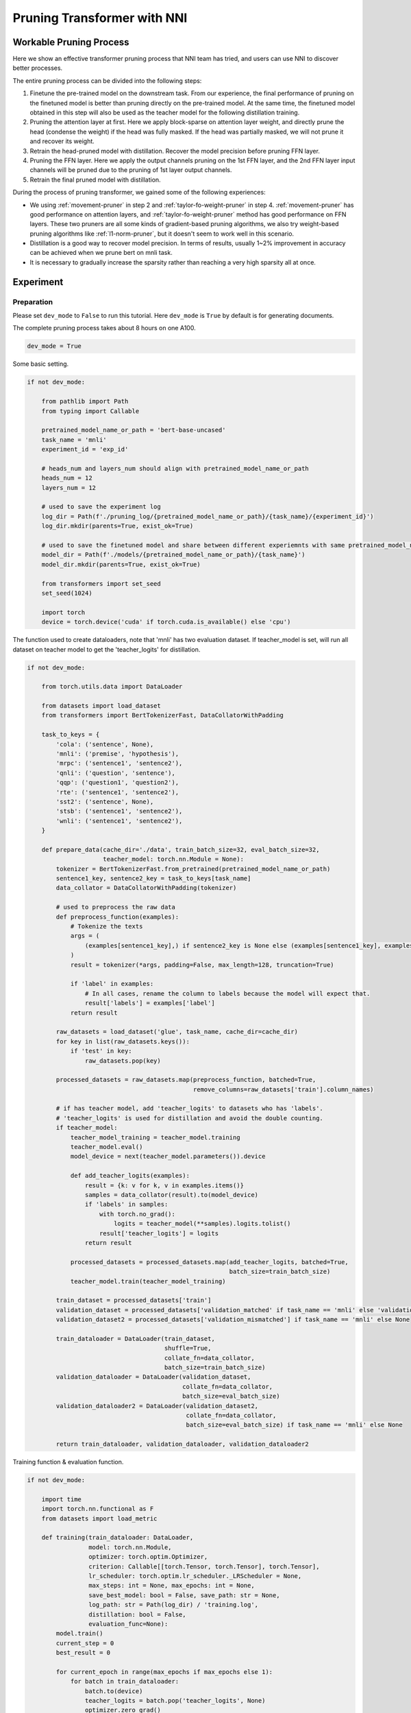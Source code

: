 
.. DO NOT EDIT.
.. THIS FILE WAS AUTOMATICALLY GENERATED BY SPHINX-GALLERY.
.. TO MAKE CHANGES, EDIT THE SOURCE PYTHON FILE:
.. "tutorials/pruning_bert_glue.py"
.. LINE NUMBERS ARE GIVEN BELOW.

.. only:: html

    .. note::
        :class: sphx-glr-download-link-note

        Click :ref:`here <sphx_glr_download_tutorials_pruning_bert_glue.py>`
        to download the full example code

.. rst-class:: sphx-glr-example-title

.. _sphx_glr_tutorials_pruning_bert_glue.py:


Pruning Transformer with NNI
============================

Workable Pruning Process
------------------------

Here we show an effective transformer pruning process that NNI team has tried, and users can use NNI to discover better processes.

The entire pruning process can be divided into the following steps:

1. Finetune the pre-trained model on the downstream task. From our experience,
   the final performance of pruning on the finetuned model is better than pruning directly on the pre-trained model.
   At the same time, the finetuned model obtained in this step will also be used as the teacher model for the following
   distillation training.
2. Pruning the attention layer at first. Here we apply block-sparse on attention layer weight,
   and directly prune the head (condense the weight) if the head was fully masked.
   If the head was partially masked, we will not prune it and recover its weight.
3. Retrain the head-pruned model with distillation. Recover the model precision before pruning FFN layer.
4. Pruning the FFN layer. Here we apply the output channels pruning on the 1st FFN layer,
   and the 2nd FFN layer input channels will be pruned due to the pruning of 1st layer output channels.
5. Retrain the final pruned model with distillation.

During the process of pruning transformer, we gained some of the following experiences:

* We using :ref:`movement-pruner` in step 2 and :ref:`taylor-fo-weight-pruner` in step 4. :ref:`movement-pruner` has good performance on attention layers,
  and :ref:`taylor-fo-weight-pruner` method has good performance on FFN layers. These two pruners are all some kinds of gradient-based pruning algorithms,
  we also try weight-based pruning algorithms like :ref:`l1-norm-pruner`, but it doesn't seem to work well in this scenario.
* Distillation is a good way to recover model precision. In terms of results, usually 1~2% improvement in accuracy can be achieved when we prune bert on mnli task.
* It is necessary to gradually increase the sparsity rather than reaching a very high sparsity all at once.

Experiment
----------

Preparation
^^^^^^^^^^^
Please set ``dev_mode`` to ``False`` to run this tutorial. Here ``dev_mode`` is ``True`` by default is for generating documents.

The complete pruning process takes about 8 hours on one A100.

.. GENERATED FROM PYTHON SOURCE LINES 41-44

.. code-block:: default


    dev_mode = True








.. GENERATED FROM PYTHON SOURCE LINES 45-46

Some basic setting.

.. GENERATED FROM PYTHON SOURCE LINES 46-74

.. code-block:: default


    if not dev_mode:

        from pathlib import Path
        from typing import Callable

        pretrained_model_name_or_path = 'bert-base-uncased'
        task_name = 'mnli'
        experiment_id = 'exp_id'

        # heads_num and layers_num should align with pretrained_model_name_or_path
        heads_num = 12
        layers_num = 12

        # used to save the experiment log
        log_dir = Path(f'./pruning_log/{pretrained_model_name_or_path}/{task_name}/{experiment_id}')
        log_dir.mkdir(parents=True, exist_ok=True)

        # used to save the finetuned model and share between different experiemnts with same pretrained_model_name_or_path and task_name
        model_dir = Path(f'./models/{pretrained_model_name_or_path}/{task_name}')
        model_dir.mkdir(parents=True, exist_ok=True)

        from transformers import set_seed
        set_seed(1024)

        import torch
        device = torch.device('cuda' if torch.cuda.is_available() else 'cpu')








.. GENERATED FROM PYTHON SOURCE LINES 75-77

The function used to create dataloaders, note that 'mnli' has two evaluation dataset.
If teacher_model is set, will run all dataset on teacher model to get the 'teacher_logits' for distillation.

.. GENERATED FROM PYTHON SOURCE LINES 77-161

.. code-block:: default


    if not dev_mode:

        from torch.utils.data import DataLoader

        from datasets import load_dataset
        from transformers import BertTokenizerFast, DataCollatorWithPadding

        task_to_keys = {
            'cola': ('sentence', None),
            'mnli': ('premise', 'hypothesis'),
            'mrpc': ('sentence1', 'sentence2'),
            'qnli': ('question', 'sentence'),
            'qqp': ('question1', 'question2'),
            'rte': ('sentence1', 'sentence2'),
            'sst2': ('sentence', None),
            'stsb': ('sentence1', 'sentence2'),
            'wnli': ('sentence1', 'sentence2'),
        }

        def prepare_data(cache_dir='./data', train_batch_size=32, eval_batch_size=32,
                         teacher_model: torch.nn.Module = None):
            tokenizer = BertTokenizerFast.from_pretrained(pretrained_model_name_or_path)
            sentence1_key, sentence2_key = task_to_keys[task_name]
            data_collator = DataCollatorWithPadding(tokenizer)

            # used to preprocess the raw data
            def preprocess_function(examples):
                # Tokenize the texts
                args = (
                    (examples[sentence1_key],) if sentence2_key is None else (examples[sentence1_key], examples[sentence2_key])
                )
                result = tokenizer(*args, padding=False, max_length=128, truncation=True)

                if 'label' in examples:
                    # In all cases, rename the column to labels because the model will expect that.
                    result['labels'] = examples['label']
                return result

            raw_datasets = load_dataset('glue', task_name, cache_dir=cache_dir)
            for key in list(raw_datasets.keys()):
                if 'test' in key:
                    raw_datasets.pop(key)

            processed_datasets = raw_datasets.map(preprocess_function, batched=True,
                                                  remove_columns=raw_datasets['train'].column_names)

            # if has teacher model, add 'teacher_logits' to datasets who has 'labels'.
            # 'teacher_logits' is used for distillation and avoid the double counting.
            if teacher_model:
                teacher_model_training = teacher_model.training
                teacher_model.eval()
                model_device = next(teacher_model.parameters()).device

                def add_teacher_logits(examples):
                    result = {k: v for k, v in examples.items()}
                    samples = data_collator(result).to(model_device)
                    if 'labels' in samples:
                        with torch.no_grad():
                            logits = teacher_model(**samples).logits.tolist()
                        result['teacher_logits'] = logits
                    return result

                processed_datasets = processed_datasets.map(add_teacher_logits, batched=True,
                                                            batch_size=train_batch_size)
                teacher_model.train(teacher_model_training)

            train_dataset = processed_datasets['train']
            validation_dataset = processed_datasets['validation_matched' if task_name == 'mnli' else 'validation']
            validation_dataset2 = processed_datasets['validation_mismatched'] if task_name == 'mnli' else None

            train_dataloader = DataLoader(train_dataset,
                                          shuffle=True,
                                          collate_fn=data_collator,
                                          batch_size=train_batch_size)
            validation_dataloader = DataLoader(validation_dataset,
                                               collate_fn=data_collator,
                                               batch_size=eval_batch_size)
            validation_dataloader2 = DataLoader(validation_dataset2,
                                                collate_fn=data_collator,
                                                batch_size=eval_batch_size) if task_name == 'mnli' else None

            return train_dataloader, validation_dataloader, validation_dataloader2








.. GENERATED FROM PYTHON SOURCE LINES 162-163

Training function & evaluation function.

.. GENERATED FROM PYTHON SOURCE LINES 163-265

.. code-block:: default


    if not dev_mode:

        import time
        import torch.nn.functional as F
        from datasets import load_metric

        def training(train_dataloader: DataLoader,
                     model: torch.nn.Module,
                     optimizer: torch.optim.Optimizer,
                     criterion: Callable[[torch.Tensor, torch.Tensor], torch.Tensor],
                     lr_scheduler: torch.optim.lr_scheduler._LRScheduler = None,
                     max_steps: int = None, max_epochs: int = None,
                     save_best_model: bool = False, save_path: str = None,
                     log_path: str = Path(log_dir) / 'training.log',
                     distillation: bool = False,
                     evaluation_func=None):
            model.train()
            current_step = 0
            best_result = 0

            for current_epoch in range(max_epochs if max_epochs else 1):
                for batch in train_dataloader:
                    batch.to(device)
                    teacher_logits = batch.pop('teacher_logits', None)
                    optimizer.zero_grad()
                    outputs = model(**batch)
                    loss = outputs.loss

                    if distillation:
                        assert teacher_logits is not None
                        distil_loss = F.kl_div(F.log_softmax(outputs.logits / 2, dim=-1),
                                               F.softmax(teacher_logits / 2, dim=-1), reduction='batchmean') * (2 ** 2)
                        loss = 0.1 * loss + 0.9 * distil_loss

                    loss = criterion(loss, None)
                    loss.backward()
                    optimizer.step()

                    if lr_scheduler:
                        lr_scheduler.step()

                    current_step += 1

                    # evaluation for every 1000 steps
                    if current_step % 1000 == 0 or current_step % len(train_dataloader) == 0:
                        result = evaluation_func(model) if evaluation_func else None
                        with (log_path).open('a+') as f:
                            msg = '[{}] Epoch {}, Step {}: {}\n'.format(time.asctime(time.localtime(time.time())), current_epoch, current_step, result)
                            f.write(msg)
                            print(msg)
                        # if it's the best model, save it.
                        if save_best_model and best_result < result['default']:
                            assert save_path is not None
                            torch.save(model.state_dict(), save_path)
                            best_result = result['default']

                    if max_steps and current_step >= max_steps:
                        return

        def evaluation(validation_dataloader: DataLoader,
                       validation_dataloader2: DataLoader,
                       model: torch.nn.Module):
            training = model.training
            model.eval()
            is_regression = task_name == 'stsb'
            metric = load_metric('glue', task_name)

            for batch in validation_dataloader:
                batch.pop('teacher_logits', None)
                batch.to(device)
                outputs = model(**batch)
                predictions = outputs.logits.argmax(dim=-1) if not is_regression else outputs.logits.squeeze()
                metric.add_batch(
                    predictions=predictions,
                    references=batch['labels'],
                )
            result = metric.compute()

            if validation_dataloader2:
                for batch in validation_dataloader2:
                    batch.pop('teacher_logits', None)
                    batch.to(device)
                    outputs = model(**batch)
                    predictions = outputs.logits.argmax(dim=-1) if not is_regression else outputs.logits.squeeze()
                    metric.add_batch(
                        predictions=predictions,
                        references=batch['labels'],
                    )
                result = {'matched': result, 'mismatched': metric.compute()}
                result['default'] = (result['matched']['accuracy'] + result['mismatched']['accuracy']) / 2
            else:
                result['default'] = result.get('f1', result.get('accuracy', None))

            model.train(training)
            return result

        # using huggingface native loss
        def fake_criterion(outputs, targets):
            return outputs









.. GENERATED FROM PYTHON SOURCE LINES 266-267

Prepare pre-trained model and finetuning on downstream task.

.. GENERATED FROM PYTHON SOURCE LINES 267-306

.. code-block:: default


    if not dev_mode:

        import functools

        from torch.optim import Adam
        from torch.optim.lr_scheduler import LambdaLR
        from transformers import BertForSequenceClassification

        def create_pretrained_model():
            is_regression = task_name == 'stsb'
            num_labels = 1 if is_regression else (3 if task_name == 'mnli' else 2)
            return BertForSequenceClassification.from_pretrained(pretrained_model_name_or_path, num_labels=num_labels)

        def create_finetuned_model():
            pretrained_model = create_pretrained_model().to(device)

            train_dataloader, validation_dataloader, validation_dataloader2 = prepare_data()
            evaluation_func = functools.partial(evaluation, validation_dataloader, validation_dataloader2)
            steps_per_epoch = len(train_dataloader)
            training_epochs = 3

            finetuned_model_state_path = Path(model_dir) / 'finetuned_model_state.pth'

            if finetuned_model_state_path.exists():
                pretrained_model.load_state_dict(torch.load(finetuned_model_state_path))
            else:
                optimizer = Adam(pretrained_model.parameters(), lr=3e-5, eps=1e-8)

                def lr_lambda(current_step: int):
                    return max(0.0, float(training_epochs * steps_per_epoch - current_step) / float(training_epochs * steps_per_epoch))

                lr_scheduler = LambdaLR(optimizer, lr_lambda)
                training(train_dataloader, pretrained_model, optimizer, fake_criterion, lr_scheduler=lr_scheduler, max_epochs=training_epochs,
                         save_best_model=True, save_path=finetuned_model_state_path, evaluation_func=evaluation_func)
            return pretrained_model

        finetuned_model = create_finetuned_model()








.. GENERATED FROM PYTHON SOURCE LINES 307-309

Using finetuned model as teacher model to create dataloader.
Add 'teacher_logits' to dataset, it is used to do the distillation, it can be seen as a kind of data label.

.. GENERATED FROM PYTHON SOURCE LINES 309-315

.. code-block:: default


    if not dev_mode:

        train_dataloader, validation_dataloader, validation_dataloader2 = prepare_data(teacher_model=finetuned_model)
        evaluation_func = functools.partial(evaluation, validation_dataloader, validation_dataloader2)








.. GENERATED FROM PYTHON SOURCE LINES 316-319

Pruning
^^^^^^^
First, using MovementPruner to prune attention head.

.. GENERATED FROM PYTHON SOURCE LINES 319-366

.. code-block:: default


    if not dev_mode:

        # Set training steps/epochs for pruning.

        total_epochs = 4
        steps_per_epoch = len(train_dataloader)
        total_steps = total_epochs * steps_per_epoch
        warmup_steps = 1 * steps_per_epoch
        cooldown_steps = 1 * steps_per_epoch

        # Initialize evaluator used by MovementPruner.

        import nni
        from nni.algorithms.compression.v2.pytorch import TorchEvaluator

        movement_training = functools.partial(training, train_dataloader, log_path=log_dir / 'movement_pruning.log',
                                            evaluation_func=evaluation_func)
        traced_optimizer = nni.trace(Adam)(finetuned_model.parameters(), lr=3e-5, eps=1e-8)

        def lr_lambda(current_step: int):
            if current_step < warmup_steps:
                return float(current_step) / warmup_steps
            return max(0.0, float(total_steps - current_step) / float(total_steps - warmup_steps))

        traced_scheduler = nni.trace(LambdaLR)(traced_optimizer, lr_lambda)
        evaluator = TorchEvaluator(movement_training, traced_optimizer, fake_criterion, traced_scheduler)

        # Apply block-soft-movement pruning on attention layers.

        from nni.compression.pytorch.pruning import MovementPruner

        config_list = [{'op_types': ['Linear'], 'op_partial_names': ['bert.encoder.layer.{}.'.format(i) for i in range(12)], 'sparsity': 0.1}]
        pruner = MovementPruner(model=finetuned_model,
                                config_list=config_list,
                                evaluator=evaluator,
                                training_epochs=total_epochs,
                                warm_up_step=warmup_steps,
                                cool_down_beginning_step=total_steps - cooldown_steps,
                                regular_scale=1,
                                movement_mode='soft',
                                sparse_granularity='auto')
        _, attention_masks = pruner.compress()
        pruner.show_pruned_weights()

        torch.save(attention_masks, Path(log_dir) / 'attention_masks.pth')








.. GENERATED FROM PYTHON SOURCE LINES 367-371

Load a new finetuned model to do the speedup.
Note that nni speedup don't support replace attention module, so here we manully replace the attention module.

If the head is entire masked, physically prune it and create config_list for FFN pruning.

.. GENERATED FROM PYTHON SOURCE LINES 371-399

.. code-block:: default


    if not dev_mode:

        attention_pruned_model = create_finetuned_model().to(device)
        attention_masks = torch.load(Path(log_dir) / 'attention_masks.pth')

        ffn_config_list = []
        layer_count = 0
        module_list = []
        for i in range(0, layers_num):
            prefix = f'bert.encoder.layer.{i}.'
            value_mask: torch.Tensor = attention_masks[prefix + 'attention.self.value']['weight']
            head_mask = (value_mask.reshape(heads_num, -1).sum(-1) == 0.)
            head_idx = torch.arange(len(head_mask))[head_mask].long().tolist()
            print(f'layer {i} pruner {len(head_idx)} head: {head_idx}')
            if len(head_idx) != 12:
                attention_pruned_model.bert.encoder.layer[i].attention.prune_heads(head_idx)
                module_list.append(attention_pruned_model.bert.encoder.layer[i])
                # The final ffn weight remaining ratio is the half of the attention weight remaining ratio.
                # This is just an empirical configuration, you can use any other method to determine this sparsity.
                sparsity = 1 - (1 - len(head_idx) / heads_num) * 0.5
                # here we use a simple sparsity schedule, we will prune ffn in 12 iterations, each iteration prune `sparsity_per_iter`.
                sparsity_per_iter = 1 - (1 - sparsity) ** (1 / heads_num)
                ffn_config_list.append({'op_names': [f'bert.encoder.layer.{layer_count}.intermediate.dense'], 'sparsity': sparsity_per_iter})
                layer_count += 1

        attention_pruned_model.bert.encoder.layer = torch.nn.ModuleList(module_list)








.. GENERATED FROM PYTHON SOURCE LINES 400-401

Retrain the attention pruned model with distillation.

.. GENERATED FROM PYTHON SOURCE LINES 401-417

.. code-block:: default


    if not dev_mode:

        total_epochs = 5
        optimizer = Adam(attention_pruned_model.parameters(), lr=3e-5, eps=1e-8)

        def lr_lambda(current_step: int):
            return max(0.0, float(total_epochs * steps_per_epoch - current_step) / float(total_epochs * steps_per_epoch))

        lr_scheduler = LambdaLR(optimizer, lr_lambda)
        at_model_save_path = log_dir / 'attention_pruned_model_state.pth'
        training(train_dataloader, attention_pruned_model, optimizer, fake_criterion, lr_scheduler=lr_scheduler, max_epochs=total_epochs,
                save_best_model=True, save_path=at_model_save_path, distillation=True, evaluation_func=evaluation_func)

        attention_pruned_model.load_state_dict(torch.load(at_model_save_path))








.. GENERATED FROM PYTHON SOURCE LINES 418-422

Iterative pruning FFN with TaylorFOWeightPruner in 12 iterations.
Finetuning 2000 steps after each iteration, then finetuning 2 epochs after pruning finished.

NNI will support per-step-pruning-schedule in the future, then can use an pruner to replace the following code.

.. GENERATED FROM PYTHON SOURCE LINES 422-490

.. code-block:: default


    if not dev_mode:

        from nni.compression.pytorch.pruning import TaylorFOWeightPruner
        from nni.compression.pytorch.speedup import ModelSpeedup

        distil_training = functools.partial(training, train_dataloader, log_path=log_dir / 'taylor_pruning.log',
                                            distillation=True, evaluation_func=evaluation_func)
        traced_optimizer = nni.trace(Adam)(attention_pruned_model.parameters(), lr=3e-5, eps=1e-8)
        evaluator = TorchEvaluator(distil_training, traced_optimizer, fake_criterion)

        current_step = 0
        best_result = 0
        total_epochs = 4
        init_lr = 3e-5

        dummy_input = torch.rand(8, 128, 768).to(device)

        attention_pruned_model.train()
        for current_epoch in range(total_epochs):
            for batch in train_dataloader:
                # pruning 12 times
                if current_step % 2000 == 0 and current_step < 24000:
                    check_point = attention_pruned_model.state_dict()
                    pruner = TaylorFOWeightPruner(attention_pruned_model, ffn_config_list, evaluator, 1000)
                    _, ffn_masks = pruner.compress()
                    renamed_ffn_masks = {}
                    # rename the masks keys, because we only speedup the bert.encoder
                    for model_name, targets_mask in ffn_masks.items():
                        renamed_ffn_masks[model_name.split('bert.encoder.')[1]] = targets_mask
                    pruner._unwrap_model()
                    attention_pruned_model.load_state_dict(check_point)
                    ModelSpeedup(attention_pruned_model.bert.encoder, dummy_input, renamed_ffn_masks).speedup_model()
                    optimizer = Adam(attention_pruned_model.parameters(), lr=init_lr)

                batch.to(device)
                teacher_logits = batch.pop('teacher_logits', None)
                optimizer.zero_grad()

                # manually schedule lr
                for params_group in optimizer.param_groups:
                    params_group['lr'] = (1 - current_step / (total_epochs * steps_per_epoch)) * init_lr

                outputs = attention_pruned_model(**batch)
                loss = outputs.loss

                # distillation
                if teacher_logits:
                    distil_loss = F.kl_div(F.log_softmax(outputs.logits / 2, dim=-1),
                                           F.softmax(teacher_logits / 2, dim=-1), reduction='batchmean') * (2 ** 2)
                    loss = 0.1 * loss + 0.9 * distil_loss
                loss.backward()
                optimizer.step()

                current_step += 1
                if current_step % 1000 == 0 or current_step % len(train_dataloader) == 0:
                    result = evaluation_func(attention_pruned_model)
                    with (log_dir / 'ffn_pruning.log').open('a+') as f:
                        msg = '[{}] Epoch {}, Step {}: {}\n'.format(time.asctime(time.localtime(time.time())),
                                                                    current_epoch, current_step, result)
                        f.write(msg)
                        print(msg)
                    if current_step >= 24000 and best_result < result['default']:
                        torch.save(attention_pruned_model, log_dir / 'best_model.pth')
                        best_result = result['default']

        print(attention_pruned_model)








.. GENERATED FROM PYTHON SOURCE LINES 491-535

Result
------
The speedup is test on the entire validation dataset with batch size 32 on A100.

.. list-table:: Prune Bert-base-uncased on MNLI
    :header-rows: 1
    :widths: auto

    * - Attention Pruning Method
      - FFN Pruning Method
      - Total Sparsity
      - Accuracy
      - Acc. Drop
      - Speedup
    * -
      -
      - 0%
      - 84.73 / 84.63
      - +0.0 / +0.0
      - x1.00
    * - :ref:`movement-pruner` (soft, th=0.1, lambda=5)
      - :ref:`taylor-fo-weight-pruner`
      - 51.39%
      - 84.25 / 84.96
      - -0.48 / +0.33
      - x1.88
    * - :ref:`movement-pruner` (soft, th=0.1, lambda=10)
      - :ref:`taylor-fo-weight-pruner`
      - 66.67%
      - 83.98 / 83.75
      - -0.75 / -0.88
      - x2.64
    * - :ref:`movement-pruner` (soft, th=0.1, lambda=20)
      - :ref:`taylor-fo-weight-pruner`
      - 77.78%
      - 83.02 / 83.06
      - -1.71 / -1.57
      - x3.73
    * - :ref:`movement-pruner` (soft, th=0.1, lambda=30)
      - :ref:`taylor-fo-weight-pruner`
      - 89.81%
      - 81.24 / 80.99
      - -3.49 / -3.64
      - x5.78


.. rst-class:: sphx-glr-timing

   **Total running time of the script:** ( 0 minutes  0.010 seconds)


.. _sphx_glr_download_tutorials_pruning_bert_glue.py:

.. only:: html

  .. container:: sphx-glr-footer sphx-glr-footer-example


    .. container:: sphx-glr-download sphx-glr-download-python

      :download:`Download Python source code: pruning_bert_glue.py <pruning_bert_glue.py>`

    .. container:: sphx-glr-download sphx-glr-download-jupyter

      :download:`Download Jupyter notebook: pruning_bert_glue.ipynb <pruning_bert_glue.ipynb>`


.. only:: html

 .. rst-class:: sphx-glr-signature

    `Gallery generated by Sphinx-Gallery <https://sphinx-gallery.github.io>`_
